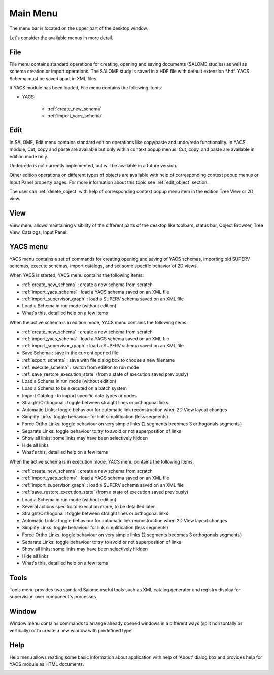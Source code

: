 
.. _main_menu:

Main Menu
=========

The menu bar is located on the upper part of the desktop window.



.. image:: images/main_menu_0.png
  :align: center


.. centered::
  **Main Menu**



Let's consider the available menus in more detail.

.. _file:

File
----
File menu contains standard operations for creating, opening and saving documents (SALOME studies) as well as schema creation or import operations. The SALOME study is saved in a HDF file with default extension \*.hdf. YACS Schema must be saved apart in XML files.

If YACS module has been loaded, File menu contains the following items:

+ YACS:

    + :ref:`create_new_schema`
    + :ref:`import_yacs_schema`


.. image:: images/main_menu_2.png
  :align: center


Edit
----
In SALOME, Edit menu contains standard edition operations like copy/paste and undo/redo functionality. 
In YACS module, Cut, copy and paste are available but only within context popup menus.
Cut, copy, and paste are available in edition mode only.

Undo/redo is not currently implemented, but will be available in a future version.



.. image:: images/main_menu_3.png
  :align: center



Other edition operations on different types of objects are available with help of corresponding context popup menus or Input Panel property pages. For more information about this topic see :ref:`edit_object` section.

The user can :ref:`delete_object` with help of corresponding context popup menu item in the edition Tree View or 2D view.


View
----
View menu allows maintaining visibility of the different parts of the desktop like toolbars, status bar, Object Browser, Tree View, Catalogs, Input Panel.



.. image:: images/main_menu_4.png
  :align: center


.. centered::
  **Standard Toolbar**


.. image:: images/main_menu_5.png
  :align: center

.. centered::
  **Windows**


.. _yacs_menu:

YACS menu
---------
YACS menu contains a set of commands for creating opening and saving of YACS schemas, importing old SUPERV schemas, execute schemas, import catalogs, and set some specific behavior of 2D views.

When YACS is started, YACS menu contains the following items:

+ :ref:`create_new_schema` : create a new schema from scratch
+ :ref:`import_yacs_schema` : load a YACS schema saved on an XML file 
+ :ref:`import_supervisor_graph` : load a SUPERV schema saved on an XML file
+ Load a Schema in run mode (without edition)
+ What's this, detailled help on a few items

.. image:: images/main_menu_6a.png
  :align: center

When the active schema is in edition mode, YACS menu contains the following items:

+ :ref:`create_new_schema` : create a new schema from scratch
+ :ref:`import_yacs_schema` : load a YACS schema saved on an XML file 
+ :ref:`import_supervisor_graph` : load a SUPERV schema saved on an XML file
+ Save Schema : save in the current opened file
+ :ref:`export_schema` : save with file dialog box to choose a new filename
+ :ref:`execute_schema` : switch from edition to run mode
+ :ref:`save_restore_execution_state` (from a state of execution saved previously)
+ Load a Schema in run mode (without edition)
+ Load a Schema to be executed on a batch system
+ Import Catalog : to import specific data types or nodes
+ Straight/Orthogonal : toggle between straight lines or orthogonal links
+ Automatic Links: toggle behaviour for automatic link reconstruction when 2D View layout changes
+ Simplify Links: toggle behaviour for link simplification (less segments)
+ Force Ortho Links: toggle behaviour on very simple links (2 segments becomes 3 orthogonals segments)
+ Separate Links: toggle behaviour to try to avoid or not superposition of links 
+ Show all links: some links may have been selectively hidden
+ Hide all links
+ What's this, detailled help on a few items

.. image:: images/main_menu_6b.png
  :align: center

When the active schema is in execution mode, YACS menu contains the following items:

+ :ref:`create_new_schema` : create a new schema from scratch
+ :ref:`import_yacs_schema` : load a YACS schema saved on an XML file 
+ :ref:`import_supervisor_graph` : load a SUPERV schema saved on an XML file
+ :ref:`save_restore_execution_state` (from a state of execution saved previously)
+ Load a Schema in run mode (without edition)
+ Several actions specific to execution mode, to be detailled later.
+ Straight/Orthogonal : toggle between straight lines or orthogonal links
+ Automatic Links: toggle behaviour for automatic link reconstruction when 2D View layout changes
+ Simplify Links: toggle behaviour for link simplification (less segments)
+ Force Ortho Links: toggle behaviour on very simple links (2 segments becomes 3 orthogonals segments)
+ Separate Links: toggle behaviour to try to avoid or not superposition of links 
+ Show all links: some links may have been selectively hidden
+ Hide all links
+ What's this, detailled help on a few items

.. image:: images/main_menu_6c.png
  :align: center


Tools
-----
Tools menu provides two standard Salome useful tools such as XML catalog generator and registry display for supervision over component's processes.



.. image:: images/main_menu_10.png
  :align: center




Window
------
Window menu contains commands to arrange already opened windows in a different ways (split horizontally or vertically) or to create a new window with predefined type.



.. image:: images/main_menu_11.png
  :align: center




Help
----
Help menu allows reading some basic information about application with help of 'About' dialog box and provides help for YACS module as HTML documents.



.. image:: images/main_menu_12.png
  :align: center


